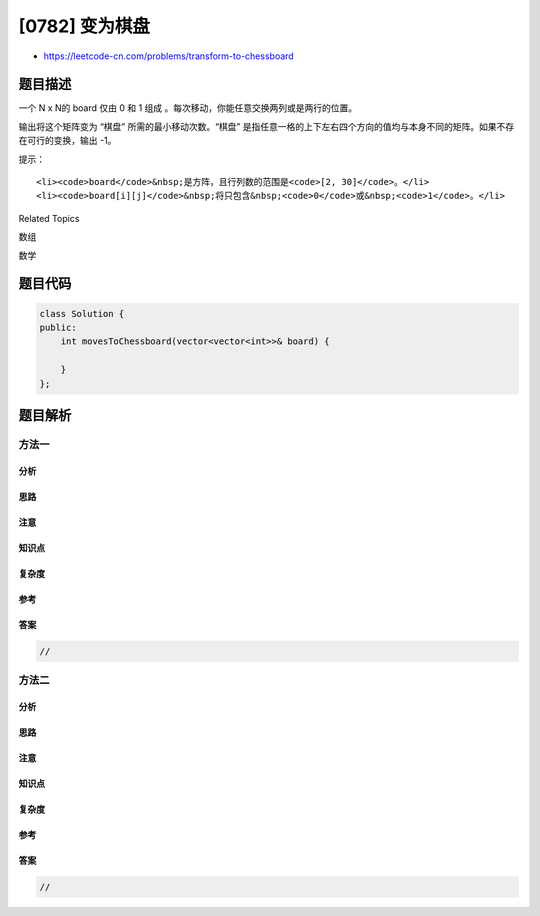 [0782] 变为棋盘
===============

-  https://leetcode-cn.com/problems/transform-to-chessboard

题目描述
--------

.. raw:: html

   <p>

一个 N x N的
board 仅由 0 和 1 组成 。每次移动，你能任意交换两列或是两行的位置。

.. raw:: html

   </p>

.. raw:: html

   <p>

输出将这个矩阵变为 “棋盘” 所需的最小移动次数。“棋盘”
是指任意一格的上下左右四个方向的值均与本身不同的矩阵。如果不存在可行的变换，输出
-1。

.. raw:: html

   </p>

.. raw:: html

   <pre><strong>示例:</strong>
   <strong>输入:</strong> board = [[0,1,1,0],[0,1,1,0],[1,0,0,1],[1,0,0,1]]
   <strong>输出:</strong> 2
   <strong>解释:</strong>
   一种可行的变换方式如下，从左到右：

   0110     1010     1010
   0110 --&gt; 1010 --&gt; 0101
   1001     0101     1010
   1001     0101     0101

   第一次移动交换了第一列和第二列。
   第二次移动交换了第二行和第三行。


   <strong>输入:</strong> board = [[0, 1], [1, 0]]
   <strong>输出:</strong> 0
   <strong>解释:</strong>
   注意左上角的格值为0时也是合法的棋盘，如：

   01
   10

   也是合法的棋盘.

   <strong>输入:</strong> board = [[1, 0], [1, 0]]
   <strong>输出:</strong> -1
   <strong>解释:</strong>
   任意的变换都不能使这个输入变为合法的棋盘。
   </pre>

.. raw:: html

   <p>

 

.. raw:: html

   </p>

.. raw:: html

   <p>

提示：

.. raw:: html

   </p>

.. raw:: html

   <ul>

::

    <li><code>board</code>&nbsp;是方阵，且行列数的范围是<code>[2, 30]</code>。</li>
    <li><code>board[i][j]</code>&nbsp;将只包含&nbsp;<code>0</code>或&nbsp;<code>1</code>。</li>

.. raw:: html

   </ul>

.. raw:: html

   <div>

.. raw:: html

   <div>

Related Topics

.. raw:: html

   </div>

.. raw:: html

   <div>

.. raw:: html

   <li>

数组

.. raw:: html

   </li>

.. raw:: html

   <li>

数学

.. raw:: html

   </li>

.. raw:: html

   </div>

.. raw:: html

   </div>

题目代码
--------

.. code:: cpp

    class Solution {
    public:
        int movesToChessboard(vector<vector<int>>& board) {

        }
    };

题目解析
--------

方法一
~~~~~~

分析
^^^^

思路
^^^^

注意
^^^^

知识点
^^^^^^

复杂度
^^^^^^

参考
^^^^

答案
^^^^

.. code:: cpp

    //

方法二
~~~~~~

分析
^^^^

思路
^^^^

注意
^^^^

知识点
^^^^^^

复杂度
^^^^^^

参考
^^^^

答案
^^^^

.. code:: cpp

    //
